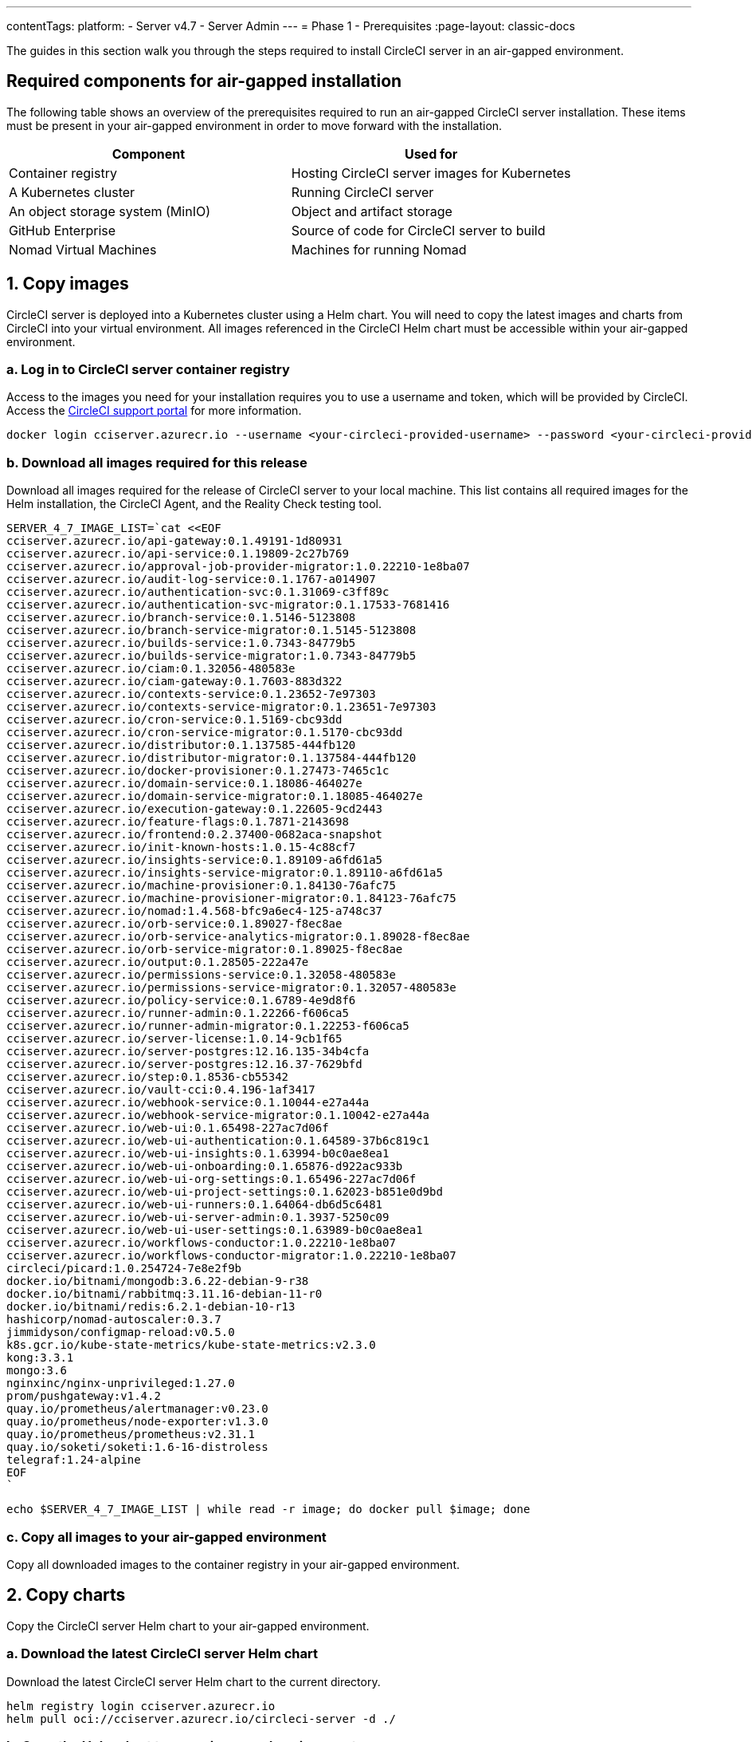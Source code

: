 ---
contentTags:
  platform:
    - Server v4.7
    - Server Admin
---
= Phase 1 - Prerequisites
:page-layout: classic-docs

:experimental:
:page-description: A guide to installing CircleCI server v4.7 in an air-gapped environment. Requirements, images and Helm charts.
:icons: font
:toc: macro
:toc-title:

The guides in this section walk you through the steps required to install CircleCI server in an air-gapped environment.

[#required-components]
== Required components for air-gapped installation
The following table shows an overview of the prerequisites required to run an air-gapped CircleCI server installation. These items must be present in your air-gapped environment in order to move forward with the installation.

[.table.table-striped]
[cols=2*, options="header", stripes=even]
|===
| Component
| Used for

| Container registry
| Hosting CircleCI server images for Kubernetes

| A Kubernetes cluster
| Running CircleCI server

| An object storage system (MinIO)
| Object and artifact storage

| GitHub Enterprise
| Source of code for CircleCI server to build

| Nomad Virtual Machines
| Machines for running Nomad

|===

[#copy-images]
== 1. Copy images

CircleCI server is deployed into a Kubernetes cluster using a Helm chart. You will need to copy the latest images and charts from CircleCI into your virtual environment. All images referenced in the CircleCI Helm chart must be accessible within your air-gapped environment.

[#login-to-acr]
=== a. Log in to CircleCI server container registry
Access to the images you need for your installation requires you to use a username and token, which will be provided by CircleCI. Access the link:https://support.circleci.com/[CircleCI support portal] for more information.

[,bash]
----
docker login cciserver.azurecr.io --username <your-circleci-provided-username> --password <your-circleci-provided-token>
----

=== b. Download all images required for this release
Download all images required for the release of CircleCI server to your local machine. This list contains all required images for the Helm installation, the CircleCI Agent, and the Reality Check testing tool.

[,bash]
----
SERVER_4_7_IMAGE_LIST=`cat <<EOF
cciserver.azurecr.io/api-gateway:0.1.49191-1d80931
cciserver.azurecr.io/api-service:0.1.19809-2c27b769
cciserver.azurecr.io/approval-job-provider-migrator:1.0.22210-1e8ba07
cciserver.azurecr.io/audit-log-service:0.1.1767-a014907
cciserver.azurecr.io/authentication-svc:0.1.31069-c3ff89c
cciserver.azurecr.io/authentication-svc-migrator:0.1.17533-7681416
cciserver.azurecr.io/branch-service:0.1.5146-5123808
cciserver.azurecr.io/branch-service-migrator:0.1.5145-5123808
cciserver.azurecr.io/builds-service:1.0.7343-84779b5
cciserver.azurecr.io/builds-service-migrator:1.0.7343-84779b5
cciserver.azurecr.io/ciam:0.1.32056-480583e
cciserver.azurecr.io/ciam-gateway:0.1.7603-883d322
cciserver.azurecr.io/contexts-service:0.1.23652-7e97303
cciserver.azurecr.io/contexts-service-migrator:0.1.23651-7e97303
cciserver.azurecr.io/cron-service:0.1.5169-cbc93dd
cciserver.azurecr.io/cron-service-migrator:0.1.5170-cbc93dd
cciserver.azurecr.io/distributor:0.1.137585-444fb120
cciserver.azurecr.io/distributor-migrator:0.1.137584-444fb120
cciserver.azurecr.io/docker-provisioner:0.1.27473-7465c1c
cciserver.azurecr.io/domain-service:0.1.18086-464027e
cciserver.azurecr.io/domain-service-migrator:0.1.18085-464027e
cciserver.azurecr.io/execution-gateway:0.1.22605-9cd2443
cciserver.azurecr.io/feature-flags:0.1.7871-2143698
cciserver.azurecr.io/frontend:0.2.37400-0682aca-snapshot
cciserver.azurecr.io/init-known-hosts:1.0.15-4c88cf7
cciserver.azurecr.io/insights-service:0.1.89109-a6fd61a5
cciserver.azurecr.io/insights-service-migrator:0.1.89110-a6fd61a5
cciserver.azurecr.io/machine-provisioner:0.1.84130-76afc75
cciserver.azurecr.io/machine-provisioner-migrator:0.1.84123-76afc75
cciserver.azurecr.io/nomad:1.4.568-bfc9a6ec4-125-a748c37
cciserver.azurecr.io/orb-service:0.1.89027-f8ec8ae
cciserver.azurecr.io/orb-service-analytics-migrator:0.1.89028-f8ec8ae
cciserver.azurecr.io/orb-service-migrator:0.1.89025-f8ec8ae
cciserver.azurecr.io/output:0.1.28505-222a47e
cciserver.azurecr.io/permissions-service:0.1.32058-480583e
cciserver.azurecr.io/permissions-service-migrator:0.1.32057-480583e
cciserver.azurecr.io/policy-service:0.1.6789-4e9d8f6
cciserver.azurecr.io/runner-admin:0.1.22266-f606ca5
cciserver.azurecr.io/runner-admin-migrator:0.1.22253-f606ca5
cciserver.azurecr.io/server-license:1.0.14-9cb1f65
cciserver.azurecr.io/server-postgres:12.16.135-34b4cfa
cciserver.azurecr.io/server-postgres:12.16.37-7629bfd
cciserver.azurecr.io/step:0.1.8536-cb55342
cciserver.azurecr.io/vault-cci:0.4.196-1af3417
cciserver.azurecr.io/webhook-service:0.1.10044-e27a44a
cciserver.azurecr.io/webhook-service-migrator:0.1.10042-e27a44a
cciserver.azurecr.io/web-ui:0.1.65498-227ac7d06f
cciserver.azurecr.io/web-ui-authentication:0.1.64589-37b6c819c1
cciserver.azurecr.io/web-ui-insights:0.1.63994-b0c0ae8ea1
cciserver.azurecr.io/web-ui-onboarding:0.1.65876-d922ac933b
cciserver.azurecr.io/web-ui-org-settings:0.1.65496-227ac7d06f
cciserver.azurecr.io/web-ui-project-settings:0.1.62023-b851e0d9bd
cciserver.azurecr.io/web-ui-runners:0.1.64064-db6d5c6481
cciserver.azurecr.io/web-ui-server-admin:0.1.3937-5250c09
cciserver.azurecr.io/web-ui-user-settings:0.1.63989-b0c0ae8ea1
cciserver.azurecr.io/workflows-conductor:1.0.22210-1e8ba07
cciserver.azurecr.io/workflows-conductor-migrator:1.0.22210-1e8ba07
circleci/picard:1.0.254724-7e8e2f9b
docker.io/bitnami/mongodb:3.6.22-debian-9-r38
docker.io/bitnami/rabbitmq:3.11.16-debian-11-r0
docker.io/bitnami/redis:6.2.1-debian-10-r13
hashicorp/nomad-autoscaler:0.3.7
jimmidyson/configmap-reload:v0.5.0
k8s.gcr.io/kube-state-metrics/kube-state-metrics:v2.3.0
kong:3.3.1
mongo:3.6
nginxinc/nginx-unprivileged:1.27.0
prom/pushgateway:v1.4.2
quay.io/prometheus/alertmanager:v0.23.0
quay.io/prometheus/node-exporter:v1.3.0
quay.io/prometheus/prometheus:v2.31.1
quay.io/soketi/soketi:1.6-16-distroless
telegraf:1.24-alpine
EOF
`
----

[source, bash]
----
echo $SERVER_4_7_IMAGE_LIST | while read -r image; do docker pull $image; done
----

[#copy-all-images]
=== c. Copy all images to your air-gapped environment
Copy all downloaded images to the container registry in your air-gapped environment.

[#copy-charts]
== 2. Copy charts
Copy the CircleCI server Helm chart to your air-gapped environment.

[#download-helm-chart]
=== a. Download the latest CircleCI server Helm chart
Download the latest CircleCI server Helm chart to the current directory.

[,bash]
----
helm registry login cciserver.azurecr.io
helm pull oci://cciserver.azurecr.io/circleci-server -d ./
----

[#upload-helm-chart]
=== b. Copy the Helm chart to your air-gapped environment
Copy the downloaded `.tgz` Helm chart to your air-gapped environment.

[#next-steps]
== Next steps

Once the steps on this page are complete, go to the xref:phase-2-configure-object-storage#[Phase 2 - Configure object storage] guide.
